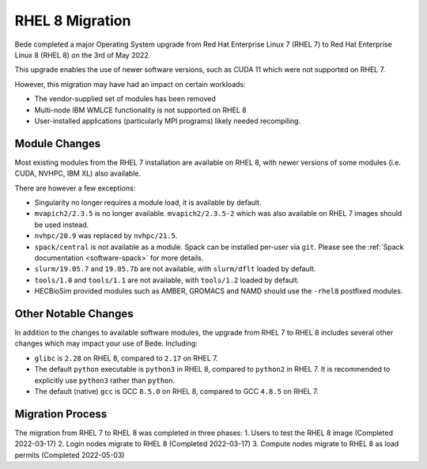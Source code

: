 .. _RHEL8-migration:

RHEL 8 Migration
================

Bede completed a major Operating System upgrade from Red Hat Enterprise Linux 7 (RHEL 7) to Red Hat Enterprise Linux 8 (RHEL 8) on the 3rd of May 2022.

This upgrade enables the use of newer software versions, such as CUDA 11 which were not supported on RHEL 7.

However, this migration may have had an impact on certain workloads:

* The vendor-supplied set of modules has been removed
* Multi-node IBM WMLCE functionality is not supported on RHEL 8
* User-installed applications (particularly MPI programs) likely needed recompiling.

Module Changes
--------------

Most existing modules from the RHEL 7 installation are available on RHEL 8, with newer versions of some modules (i.e. CUDA, NVHPC, IBM XL) also available.

There are however a few exceptions:

* Singularity no longer requires a module load, it is available by default.
* ``mvapich2/2.3.5`` is no longer available. ``mvapich2/2.3.5-2`` which was also available on RHEL 7 images should be used instead.
* ``nvhpc/20.9`` was replaced by ``nvhpc/21.5``.
* ``spack/central`` is not available as a module. Spack can be installed per-user via ``git``. Please see the :ref:`Spack documentation <software-spack>` for more details.
* ``slurm/19.05.7`` and ``19.05.7b`` are not available, with ``slurm/dflt`` loaded by default.
* ``tools/1.0`` and ``tools/1.1`` are not available, with ``tools/1.2`` loaded by default.
* HECBioSim provided modules such as AMBER, GROMACS and NAMD should use the ``-rhel8`` postfixed modules.

Other Notable Changes
---------------------

In addition to the changes to available software modules, the upgrade from RHEL 7 to RHEL 8 includes several other changes which may impact your use of Bede.
Including:

* ``glibc`` is ``2.28`` on RHEL 8, compared to ``2.17`` on RHEL 7.
* The default ``python`` executable is ``python3`` in RHEL 8, compared to ``python2`` in RHEL 7. It is recommended to explicitly use ``python3`` rather than ``python``.
* The default (native) ``gcc`` is GCC ``8.5.0`` on RHEL 8, compared to GCC ``4.8.5`` on RHEL 7.

Migration Process
-----------------

The migration from RHEL 7 to RHEL 8 was completed in three phases:
1. Users to test the RHEL 8 image (Completed 2022-03-17)
2. Login nodes migrate to RHEL 8 (Completed 2022-03-17)
3. Compute nodes migrate to RHEL 8 as load permits (Completed 2022-05-03)

